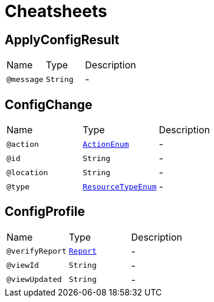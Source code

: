 = Cheatsheets

[[ApplyConfigResult]]
== ApplyConfigResult


[cols=">25%,25%,50%"]
[frame="topbot"]
|===
^|Name | Type ^| Description
|[[message]]`@message`|`String`|-
|===

[[ConfigChange]]
== ConfigChange


[cols=">25%,25%,50%"]
[frame="topbot"]
|===
^|Name | Type ^| Description
|[[action]]`@action`|`link:enums.html#ActionEnum[ActionEnum]`|-
|[[id]]`@id`|`String`|-
|[[location]]`@location`|`String`|-
|[[type]]`@type`|`link:enums.html#ResourceTypeEnum[ResourceTypeEnum]`|-
|===

[[ConfigProfile]]
== ConfigProfile


[cols=">25%,25%,50%"]
[frame="topbot"]
|===
^|Name | Type ^| Description
|[[verifyReport]]`@verifyReport`|`link:dataobjects.html#Report[Report]`|-
|[[viewId]]`@viewId`|`String`|-
|[[viewUpdated]]`@viewUpdated`|`String`|-
|===

